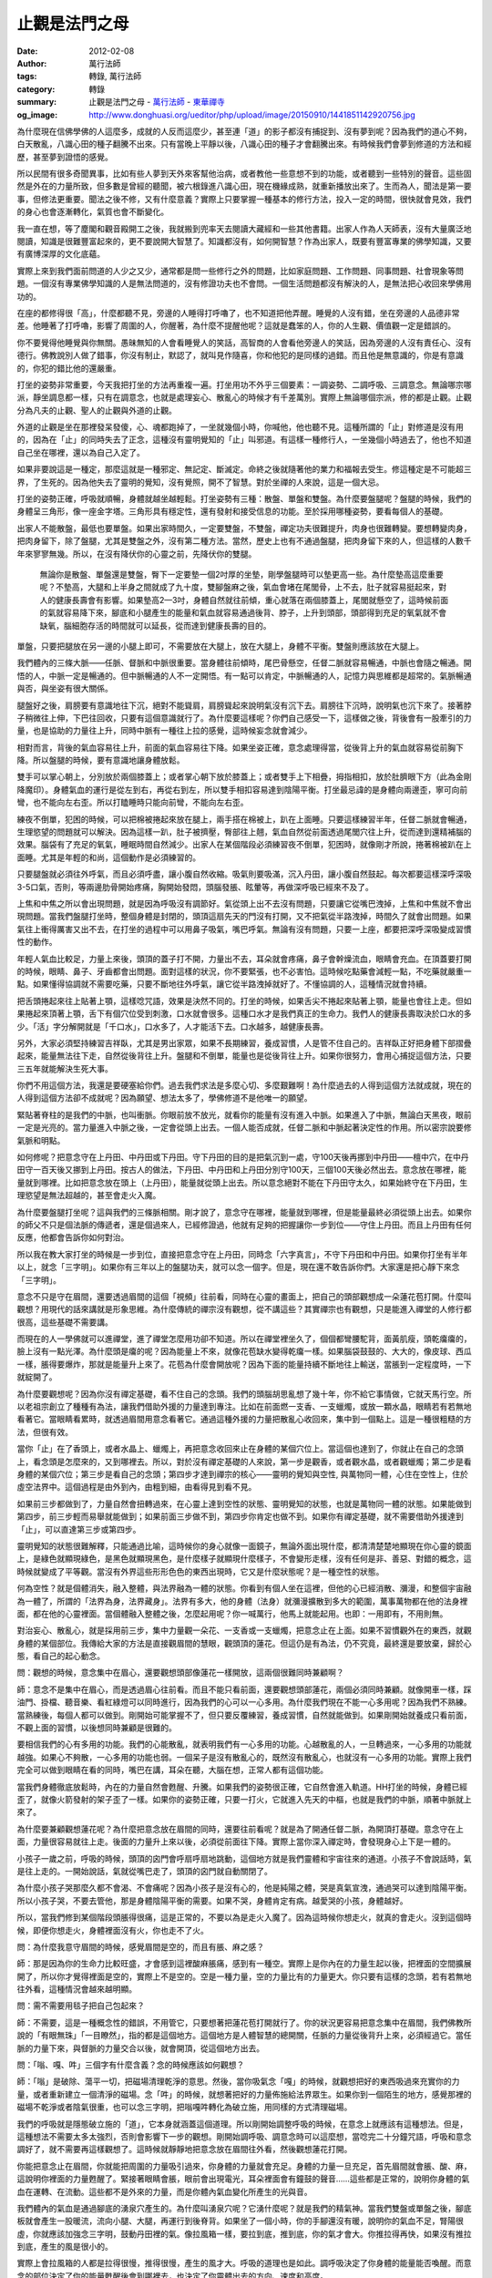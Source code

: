 止觀是法門之母
##############

:date: 2012-02-08
:author: 萬行法師
:tags: 轉錄, 萬行法師
:category: 轉錄
:summary: 止觀是法門之母 - `萬行法師`_ - `東華禪寺`_
:og_image: http://www.donghuasi.org/ueditor/php/upload/image/20150910/1441851142920756.jpg


為什麼現在信佛學佛的人這麼多，成就的人反而這麼少，甚至連「道」的影子都沒有捕捉到、沒有夢到呢？因為我們的道心不夠，白天散亂，八識心田的種子翻騰不出來。只有當晚上平靜以後，八識心田的種子才會翻騰出來。有時候我們會夢到修道的方法和經歷，甚至夢到證悟的感覺。

所以民間有很多奇聞異事，比如有些人夢到天外來客幫他治病，或者教他一些意想不到的功能，或者聽到一些特別的聲音。這些固然是外在的力量所致，但多數是曾經的聽聞，被六根錄進八識心田，現在機緣成熟，就重新播放出來了。生而為人，聞法是第一要事，但修法更重要。聞法之後不修，又有什麼意義？實際上只要掌握一種基本的修行方法，投入一定的時間，很快就會見效，我們的身心也會逐漸轉化，氣質也會不斷變化。

我一直在想，等了塵閣和觀音殿開工之後，我就搬到兜率天去閱讀大藏經和一些其他書籍。出家人作為人天師表，沒有大量廣泛地閱讀，知識是很難豐富起來的，更不要說開大智慧了。知識都沒有，如何開智慧？作為出家人，既要有豐富專業的佛學知識，又要有廣博深厚的文化底蘊。

實際上來到我們面前問道的人少之又少，通常都是問一些修行之外的問題，比如家庭問題、工作問題、同事問題、社會現象等問題。一個沒有專業佛學知識的人是無法問道的，沒有修證功夫也不會問。一個生活問題都沒有解決的人，是無法把心收回來學佛用功的。

在座的都修得很「高」，什麼都聽不見，旁邊的人睡得打呼嚕了，也不知道把他弄醒。睡覺的人沒有錯，坐在旁邊的人品德非常差。他睡著了打呼嚕，影響了周圍的人，你醒著，為什麼不提醒他呢？這就是蠢笨的人，你的人生觀、價值觀一定是錯誤的。

你不要覺得他睡覺與你無關。愚昧無知的人會看睡覺人的笑話，高智商的人會看他旁邊人的笑話，因為旁邊的人沒有責任心、沒有德行。佛教說別人做了錯事，你沒有制止，默認了，就叫見作隨喜，你和他犯的是同樣的過錯。而且他是無意識的，你是有意識的，你犯的錯比他的還嚴重。

打坐的姿勢非常重要，今天我把打坐的方法再重複一遍。打坐用功不外乎三個要素：一調姿勢、二調呼吸、三調意念。無論哪宗哪派，靜坐調息都一樣，只有在調意念，也就是處理妄心、散亂心的時候才有千差萬別。實際上無論哪個宗派，修的都是止觀。止觀分為凡夫的止觀、聖人的止觀與外道的止觀。

外道的止觀是坐在那裡發呆發傻，心、魂都跑掉了，一坐就幾個小時，你喊他，他也聽不見。這種所謂的「止」對修道是沒有用的，因為在「止」的同時失去了正念，這種沒有靈明覺知的「止」叫邪道。有這樣一種修行人，一坐幾個小時過去了，他也不知道自己坐在哪裡，還以為自己入定了。

如果非要說這是一種定，那麼這就是一種邪定、無記定、斷滅定。命終之後就隨著他的業力和福報去受生。修這種定是不可能超三界，了生死的。因為他失去了靈明的覺知，沒有覺照，開不了智慧。對於坐禪的人來說，這是一個大忌。

打坐的姿勢正確，呼吸就順暢，身體就越坐越輕鬆。打坐姿勢有三種：散盤、單盤和雙盤。為什麼要盤腿呢？盤腿的時候，我們的身體呈三角形，像一座金字塔。三角形具有穩定性，還有發射和接受信息的功能。至於採用哪種姿勢，要看每個人的基礎。

出家人不能散盤，最低也要單盤。如果出家時間久，一定要雙盤，不雙盤，禪定功夫很難提升，肉身也很難轉變。要想轉變肉身，把肉身留下，除了盤腿，尤其是雙盤之外，沒有第二種方法。當然，歷史上也有不通過盤腿，把肉身留下來的人，但這樣的人數千年來寥寥無幾。所以，在沒有降伏你的心靈之前，先降伏你的雙腿。

 無論你是散盤、單盤還是雙盤，臀下一定要墊一個2吋厚的坐墊，剛學盤腿時可以墊更高一些。為什麼墊高這麼重要呢？不墊高，大腿和上半身之間就成了九十度，雙腳盤麻之後，氣血會堵在尾閭骨，上不去，肚子就容易挺起來，對人的健康長壽會有影響。如果墊高2—3吋，身體自然就往前傾，重心就落在兩個膝蓋上，尾閭就懸空了，這時候前面的氣就容易降下來，腳底和小腿產生的能量和氣血就容易通過後背、脖子，上升到頭部，頭部得到充足的氧氣就不會缺氧，腦細胞存活的時間就可以延長，從而達到健康長壽的目的。

單盤，只要把腿放在另一邊的小腿上即可，不需要放在大腿上，放在大腿上，身體不平衡。雙盤則應該放在大腿上。

我們體內的三條大脈——任脈、督脈和中脈很重要。當身體往前傾時，尾巴骨懸空，任督二脈就容易暢通，中脈也會隨之暢通。開悟的人，中脈一定是暢通的。但中脈暢通的人不一定開悟。有一點可以肯定，中脈暢通的人，記憶力與思維都是超常的。氣脈暢通與否，與坐姿有很大關係。

腿盤好之後，肩膀要有意識地往下沉，絕對不能聳肩，肩膀聳起來說明氣沒有沉下去。肩膀往下沉時，說明氣也沉下來了。接著脖子稍微往上伸，下巴往回收，只要有這個意識就行了。為什麼要這樣呢？你們自己感受一下，這樣做之後，背後會有一股牽引的力量，也是協助的力量往上升，同時中脈有一種往上拉的感覺，這時候妄念就會減少。

相對而言，背後的氣血容易往上升，前面的氣血容易往下降。如果坐姿正確，意念處理得當，從後背上升的氣血就容易從前胸下降。所以盤腿的時候，要有意識地讓身體放鬆。

雙手可以掌心朝上，分別放於兩個膝蓋上；或者掌心朝下放於膝蓋上；或者雙手上下相疊，拇指相扣，放於肚臍眼下方（此為金剛降魔印）。身體氣血的運行是從左到右，再從右到左，所以雙手相扣容易達到陰陽平衡。打坐最忌諱的是身體向兩邊歪，寧可向前彎，也不能向左右歪。所以打瞌睡時只能向前彎，不能向左右歪。

練夜不倒單，犯困的時候，可以把棉被捲起來放在腿上，兩手搭在棉被上，趴在上面睡。只要這樣練習半年，任督二脈就會暢通，生理慾望的問題就可以解決。因為這樣一趴，肚子被擠壓，臀部往上翹，氣血自然從前面透過尾閭穴往上升，從而達到還精補腦的效果。腦袋有了充足的氧氣，睡眠時間自然減少。出家人在某個階段必須練習夜不倒單，犯困時，就像剛才所說，捲著棉被趴在上面睡。尤其是年輕的和尚，這個動作是必須練習的。

只要腿盤就必須往外呼氣，而且必須呼盡，讓小腹自然收縮。吸氣則要吸滿，沉入丹田，讓小腹自然鼓起。每次都要這樣深呼深吸3-5口氣，否則，等兩邊肋骨開始疼痛，胸開始發悶，頭腦發脹、眩暈等，再做深呼吸已經來不及了。

上焦和中焦之所以會出現問題，就是因為呼吸沒有調節好。氣從頭上出不去沒有問題，只要讓它從嘴巴洩掉，上焦和中焦就不會出現問題。當我們盤腿打坐時，整個身體是封閉的，頭頂這扇先天的門沒有打開，又不把氣從半路洩掉，時間久了就會出問題。如果氣往上衝得厲害又出不去，在打坐的過程中可以用鼻子吸氣，嘴巴呼氣。無論有沒有問題，只要一上座，都要把深呼深吸變成習慣性的動作。

年輕人氣血比較足，力量上來後，頭頂的蓋子打不開，力量出不去，耳朵就會疼痛，鼻子會幹燥流血，眼睛會充血。在頂蓋要打開的時候，眼睛、鼻子、牙齒都會出問題。面對這樣的狀況，你不要緊張，也不必害怕。這時候吃點藥會減輕一點，不吃藥就嚴重一點。如果懂得協調就不需要吃藥，只要不斷地往外呼氣，讓它從半路洩掉就好了。不懂協調的人，這種情況就會持續。

把舌頭捲起來往上貼著上顎，這樣唸咒語，效果是決然不同的。打坐的時候，如果舌尖不捲起來貼著上顎，能量也會往上走。但如果捲起來頂著上顎，舌下有個穴位受到刺激，口水就會很多。這種口水才是我們真正的生命力。我們人的健康長壽取決於口水的多少。「活」字分解開就是「千口水」，口水多了，人才能活下去。口水越多，越健康長壽。

另外，大家必須堅持練習吉祥臥，尤其是男出家眾，如果不長期練習，養成習慣，人是管不住自己的。吉祥臥正好把身體下部摺疊起來，能量無法往下走，自然從後背往上升。盤腿和不倒單，能量也是從後背往上升。如果你很努力，會用心捕捉這個方法，只要三五年就能解決生死大事。

你們不用這個方法，我還是要硬塞給你們。過去我們求法是多麼心切、多麼艱難啊！為什麼過去的人得到這個方法就成就，現在的人得到這個方法卻不成就呢？因為願望、想法太多了，學佛修道不是他唯一的願望。

緊貼著脊柱的是我們的中脈，也叫衝脈。你眼前放不放光，就看你的能量有沒有進入中脈。如果進入了中脈，無論白天黑夜，眼前一定是光亮的。當力量進入中脈之後，一定會從頭上出去。一個人能否成就，任督二脈和中脈起著決定性的作用。所以密宗說要修氣脈和明點。

如何修呢？把意念守在上丹田、中丹田或下丹田。守下丹田的目的是把氣沉到一處，守100天後再挪到中丹田——檀中穴，在中丹田守一百天後又挪到上丹田。按古人的做法，下丹田、中丹田和上丹田分別守100天，三個100天後必然出去。意念放在哪裡，能量就到哪裡。比如把意念放在頭上（上丹田），能量就從頭上出去。所以意念絕對不能在下丹田守太久，如果始終守在下丹田，生理慾望是無法超越的，甚至會走火入魔。

為什麼要盤腿打坐呢？這與我們的三條脈相關。剛才說了，意念守在哪裡，能量就到哪裡，但是能量最終必須從頭上出去。如果你的師父不只是個法脈的傳遞者，還是個過來人，已經修證過，他就有足夠的把握讓你一步到位——守住上丹田。而且上丹田有任何反應，他都會告訴你如何對治。

所以我在教大家打坐的時候是一步到位，直接把意念守在上丹田，同時念「六字真言」，不守下丹田和中丹田。如果你打坐有半年以上，就念「三字明」。如果你有三年以上的盤腿功夫，就可以念一個字。但是，現在還不敢告訴你們。大家還是把心靜下來念「三字明」。

意念不只是守在眉間，還要透過眉間的這個「視頻」往前看，同時在心靈的畫面上，把自己的頭部觀想成一朵蓮花苞打開。什麼叫觀想？用現代的話來講就是形象思維。為什麼傳統的禪宗沒有觀想，從不講這些？其實禪宗也有觀想，只是能進入禪堂的人修行都很高，這些基礎不需要講。

而現在的人一學佛就可以進禪堂，進了禪堂怎麼用功卻不知道。所以在禪堂裡坐久了，個個都彎腰駝背，面黃肌瘦，頭乾癟癟的，臉上沒有一點光澤。為什麼頭是癟的呢？因為能量上不來，就像花苞缺水變得乾癟一樣。如果腦袋鼓鼓的、大大的，像皮球、西瓜一樣，脹得要爆炸，那就是能量升上來了。花苞為什麼會開放呢？因為下面的能量持續不斷地往上輸送，當脹到一定程度時，一下就綻開了。

為什麼要觀想呢？因為你沒有禪定基礎，看不住自己的念頭。我們的頭腦胡思亂想了幾十年，你不給它事情做，它就天馬行空。所以老祖宗創立了種種有為法，讓我們借助外援的力量達到專注。比如在前面燃一支香、一支蠟燭，或放一顆水晶，眼睛若有若無地看著它。當眼睛看累時，就透過眉間用意念看著它。通過這種外援的力量把散亂心收回來，集中到一個點上。這是一種很粗糙的方法，但很有效。

當你「止」在了香頭上，或者水晶上、蠟燭上，再把意念收回來止在身體的某個穴位上。當這個也達到了，你就止在自己的念頭上，看念頭是怎麼來的，又到哪裡去。所以，對於沒有禪定基礎的人來說，第一步是觀香，或者觀水晶，或者觀蠟燭；第二步是看身體的某個穴位；第三步是看自己的念頭；第四步才達到禪宗的核心——靈明的覺知與空性, 與萬物同一體，心住在空性上，住於虛空法界中。這個過程是由外到內，由粗到細，由看得見到看不見。

如果前三步都做到了，力量自然會扭轉過來，在心靈上達到空性的狀態、靈明覺知的狀態，也就是萬物同一體的狀態。如果能做到第四步，前三步輕而易舉就能做到；如果前面三步做不到，第四步你肯定也做不到。如果你有禪定基礎，就不需要借助外援達到「止」，可以直達第三步或第四步。

靈明覺知的狀態很難解釋，只能通過比喻，這時候你的身心就像一面鏡子，無論外面出現什麼，都清清楚楚地顯現在你心靈的鏡面上，是綠色就顯現綠色，是黑色就顯現黑色，是什麼樣子就顯現什麼樣子，不會變形走樣，沒有任何是非、善惡、對錯的概念，這時候就變成了平等觀。當沒有外界這些形形色色的東西出現時，它又是什麼狀態呢？是一種空性的狀態。

何為空性？就是個體消失，融入整體，與法界融為一體的狀態。你看到有個人坐在這裡，但他的心已經消散、瀰漫，和整個宇宙融為一體了，所謂的「法界為身，法界藏身」。法界有多大，他的身體（法身）就瀰漫擴散到多大的範圍，萬事萬物都在他的法身裡面，都在他的心靈裡面。當個體融入整體之後，怎麼起用呢？你一喊萬行，他馬上就能起用。也即：一用即有，不用則無。

對治妄心、散亂心，就是採用前三步，集中力量觀一朵花、一支香或一支蠟燭，把意念止在上面。如果不習慣觀外在的東西，就觀身體的某個部位。我傳給大家的方法是直接觀眉間的慧眼，觀頭頂的蓮花。但這仍是有為法，仍不究竟，最終還是要放棄，歸於心態，看自己的起心動念。

問：觀想的時候，意念集中在眉心，還要觀想頭部像蓮花一樣開放，這兩個很難同時兼顧啊？

師：意念不是集中在眉心，而是透過眉心往前看。而且不能只看前面，還要觀想頭部蓮花，兩個必須同時兼顧。就像開車一樣，踩油門、掛檔、聽音樂、看紅綠燈可以同時進行，因為我們的心可以一心多用。為什麼我們現在不能一心多用呢？因為我們不熟練。當熟練後，每個人都可以做到。剛開始可能掌握不了，但只要反覆練習，養成習慣，自然就能做到。如果剛開始就養成只看前面，不觀上面的習慣，以後想同時兼顧是很難的。

要相信我們的心有多用的功能。我們的心能散亂，就表明我們有一心多用的功能。心越散亂的人，一旦轉過來，一心多用的功能就越強。如果心不夠散，一心多用的功能也弱。一個呆子是沒有散亂心的，既然沒有散亂心，也就沒有一心多用的功能。實際上我們完全可以做到眼睛在看的同時，嘴巴在講，耳朵在聽，大腦在想，正常人都有這個功能。

當我們身體徹底放鬆時，內在的力量自然會甦醒、升騰。如果我們的姿勢很正確，它自然會進入軌道。HH打坐的時候，身體已經歪了，就像火箭發射的架子歪了一樣。如果你的姿勢正確，只要一打火，它就進入先天的中樞，也就是我們的中脈，順著中脈就上來了。

為什麼要兼顧觀想蓮花呢？為什麼把意念放在眉間的同時，還要往前看呢？就是為了開通任督二脈，為開頂打基礎。意念守在上面，力量很容易就往上走。後面的力量升上來以後，必須從前面往下降。實際上當你深入禪定時，會發現身心上下是一體的。

小孩子一歲之前，呼吸的時候，頭頂的囟門會呼扇呼扇地跳動，這個地方就是我們靈體和宇宙往來的通道。小孩子不會說話時，氣是往上走的。一開始說話，氣就從嘴巴走了，頭頂的囟門就自動關閉了。

為什麼小孩子哭那麼久都不會渴、不會痛呢？因為小孩子是沒有心的，他是純陽之體，哭是真氣宣洩，通過哭可以達到陰陽平衡。所以小孩子哭，不要去管他，那是身體陰陽平衡的需要。如果不哭，身體肯定有病。越愛哭的小孩，身體越好。

所以，當我們修到某個階段頭脹得很痛，這是正常的，不要以為是走火入魔了。因為這時候你想走火，就真的會走火。沒到這個時候，即便你想走火，身體裡面沒有火，你也走不了火。

問：為什麼我意守眉間的時候，感覺眉間是空的，而且有脹、麻之感？

師：那是因為你的生命力比較旺盛，才會感到這裡酸麻脹痛，感到有一種空。實際上是你內在的力量生起以後，把裡面的空間擴展開了，所以你才覺得裡面是空的，實際上不是空的。空是一種力量，空的力量比有的力量更大。你只要有這樣的念頭，若有若無地往外看，這種情況會越來越明顯。

問：需不需要用毯子把自己包起來？

師：不需要，這是一種概念性的錯誤，不用管它，只要想著把蓮花苞打開就行了。你的狀況更容易把意念集中在眉間，我們佛教所說的「有眼無珠」「一目瞭然」，指的都是這個地方。這個地方是人體智慧的總開關，任脈的力量從後背升上來，必須經過它。當任脈的力量下來，與督脈的力量交合以後，就會開頂，從這個地方出去。

問：「嗡、嘎、吽」三個字有什麼含義？念的時候應該如何觀想？

師：「嗡」是破除、蕩平一切，把磁場清理乾淨的意思。然後，當你吸氣念「嘎」的時候，就觀想把好的東西吸過來充實你的力量，或者重新建立一個清淨的磁場。念「吽」的時候，就想著把好的力量佈施給法界眾生。如果你到一個陌生的地方，感覺那裡的磁場不乾淨或者陰氣很重，也可以念三字明，把嗡嘎吽轉化為破立施，用同樣的方式清理磁場。

我們的呼吸就是隱態破立施的「道」，它本身就涵蓋這個道理。所以剛開始調整呼吸的時候，在意念上就應該有這種想法。但是，這種想法不需要太多太強烈，否則會影響下一步的觀想。剛開始調呼吸、調意念時可以這麼想，當唸完二十分鐘咒語，呼吸和意念調好了，就不需要再這樣觀想了。這時候就靜靜地把意念放在眉間往外看，然後觀想蓮花打開。

你能把意念止在眉間，你就能把周圍的力量吸引過來，你身體的力量就會充足。身體的力量一旦充足，首先眉間就會脹、酸、麻，這說明你裡面的力量甦醒了。緊接著眼睛會脹，眼前會出現電光，耳朵裡面會有鐘鼓的聲音……這些都是正常的，說明你身體的氣血在運轉、在流動。這些都不是外來的力量，而是你體內氣血變化所產生的光與音。

我們體內的氣血是通過腳底的湧泉穴產生的。為什麼叫湧泉穴呢？它湧什麼呢？就是我們的精氣神。當我們雙盤或單盤之後，腳底板就會產生一股暖流，流向小腿、大腿，再運行到後脊背。如果坐了一個小時，你的手腳還沒有暖，說明你的氣血不足，腎陽很虛，你就應該加強念三字明，鼓動丹田裡的氣。像拉風箱一樣，要拉到底，推到底，你的氣才會大。你推拉得再快，如果沒有推拉到底，產生的風是很小的。

實際上會拉風箱的人都是拉得很慢，推得很慢，產生的風才大。呼吸的道理也是如此。調呼吸決定了你身體的能量能否喚醒。而意念的部位決定了你的能量甦醒後會到哪裡去，也決定了你靈體出去的方向、速度和高度。

前面的這些有為法必須非常熟練。如果這些都做不到，你是很難把自己觀空，與法界融為一體的。空的前提是必須止在一個點上，能止才談得上觀。觀就是讓個體瀰漫、擴散、融化、消失在整體中，達到不生不滅，開智慧。所以「止」是「觀」的前提，是「觀」的基礎。觀可以一步到位，止可以分三四步。

當然，如果你是大根器，師父讓你不要想，你馬上就可以停止胡思亂想，看清自己的起心動念；師父讓你觀想自己這個個體消失，你眼睛一閉，個體馬上就消失，和宇宙融為一體。也許你們偶爾可以做到這樣，但不能百發百中，長期處於這種狀態中。因為前面的有為法你做得不夠，基礎不紮實。如果基礎很紮實，只要腿一盤，腰桿子一挺，脖子一伸，眼睛一閉，身體就融化了，消失了。

觀想蓮花要專心專注，觀想熟練之後要學會放掉，讓心住於空性之中。如果你把腿一盤，眼睛一閉，腰桿子一挺，你的身體不能瞬間消失，想得神通開智慧，那是千難萬難。現在我們多數人往這裡一坐，身體僵硬得像死屍一樣。前二十分鐘坐得很舒服，都在打妄想，心都跑到九霄雲外去了。半小時後腿開始痛，心又跑到腿上了。剛開始要把心收回來專注於一處，然後再往外放，讓它歸空。

問：意守眉間的時候，感覺眼前的物體會動，為什麼會這樣？

師：那是因為你身體的氣血衝到眼睛，眼球起了變化。你以為是牆在動，實際上是你的氣到了眼球上起了變化，外面才會起反應，絕對不是外面的反應引起你身體的變化。

問：打坐時放屁，是不是漏氣了？

師：千萬不要以為打坐不能放屁，如果你認為打坐放屁是漏元氣，你連門都入不了！打坐，坐得好的人，濁氣一定是往下降，清氣一定是往上升。

問：請問如何才能得到您的加持力？

師：光想得到別人的加持力是不行的，實際上每個人自身的力量才是最大的，我們修行就是要喚醒這股力量。修行是非常科學的，用科學來解釋，一個人開悟成佛是非常簡單的，難就難在我們無法把心收回來，無法專注。因為我的理想抱負太多了、嗜好太多了、想法太多了。

用科學的語言來解釋練氣功、打坐、開頂，是很容易解釋通的。不管用哪種方法，首先必須把心念專注在一個點上。坐在禪堂裡，就要讓身心空掉。空不掉，就先用有為法。當有為法做足之後，你再把它扔掉，你就空了，就與整體融為一體了。

為什麼有些人打坐，身體會像殭屍那樣僵硬呢？因為氣脈不暢通，先天的力量出不去。我們體內有一股先天的力量，它在我們受胎的那一刻進入我們的身體。所以我們有足夠的理由，把這股先天的力量修活，把它送出去，讓它回歸源頭。

如果我們生前不修煉，或者修煉的方法不正確，它就出不去，只有等死的時候才能出去，回到源頭。所以我們必須在活著的時候，找個方法把它修出去，讓它回歸源頭，當臨終的時候我們才做得了主。在沒有嚥氣的時候動個念頭，它就出去，回歸源頭了，這就叫生死可以做主。

東華寺常住的出家人必須練不倒單，如果實在想睡覺，就像我剛才說的，把腿盤起來，腿上放著棉被，趴在棉被上睡。這個姿勢沒有練上半年，眼前想放光是很難的。想讓聲音、骨骼產生變化就更不可能了。

問：（錄音聽不清）

師：有效果，但作用不大，只有身體十分之一的力量。因為我們身體的精氣神產生於腳底的湧泉穴。如何讓它產生呢？就是盤腿。腿一盤，就刺激湧泉穴產生力量，然後從小腿到大腿到脊背，順著督脈升到頭部。盤腿的目的就是為了激活下半身的能量。

我曾經說過，人的氣血大約是八斤左右，一大半在腰部以下，但它不容易上來。當你一盤腿，它就被逼上來了，頭部有了足夠的能量就不缺氧，打坐就不容易昏沉。如果昏沉，說明你頭部的氧不足，你就把屁股翹起來，讓身體往前傾一傾，壓一壓，能量一下就上來了，腦袋就不會昏沉了。

年輕人練夜不倒單，身體會更痛。因為氣血充足，身體憋得難受就會痛，尤其是剛開始的時候。但只要堅持下去，身體的力量喚醒之後就沒有問題了。我們的身體是氣血足而痛，氣血衰而酸。

你要是想成佛，就必須練夜不倒單。練不倒單可以幫助我們更快地打通經脈，尤其是年青的男出家眾，可以幫他們解決生理慾望的問題、漏丹的問題。為什麼會漏丹呢？有了慾望就會漏，沒有慾望是不會漏的。練夜不倒單，單盤就可以了。

記得我23歲練不倒單的時候，渾身脹痛，有時候下座，渾身疼得動彈不得。也不知道那時候哪來的力量讓我那麼精進，真的可以用「勇猛」來形容。現在回想起來，那時候真的是蠻幹。但是，沒有當初的蠻幹，就沒有後來的平靜。年輕的時候，身體是很難降伏的，一旦降伏，身體就會產生質的變化。中老年開始修行，容易把心靜下來，但力量的喚醒需要一個漫長的過程。所以，年輕人和老年人修行各有利弊。

有時候之所以我們會發呆，是因為我們身體的能量不足，腎陽腎氣不足。一個人的思維是否敏捷，六根向外捕捉的力量是否強，取決於他的腎陽。如果眼睛、耳朵不管事，叫你看的時候，你看不見，讓你聽的時候，你也聽不清，那就是腎氣不足，吸納功能不夠。因為你的力量是渙散的，吸納的功能很弱。

問：是不是可以讓兩腳的腳掌對著打坐？

師：可以。印度瑜伽裡就有這個動作。他們不像我們這樣盤腿打坐，而是腳板對著腳板，腳後跟貼著會陰穴。這種方式產生的力量比雙盤的力量還大，我曾經練過。

問：女同志來生理週期時可不可以打坐？有沒有壞處？

師：可以打坐，沒有壞處，只是不方便，所以就不要打坐了。要是想打坐也可以。

問：剖腹產是不是會傷元氣？這樣修行會不會很難？

師：剖腹產會傷元氣，但體質好的人半年就恢復了。

問：天眼、佛眼、法眼、慧眼，指的是同一隻眼嗎？

師：對，指的是同一個地方，它有很多功能。而且這個地方與我們的心是相通的。我們現在抓不住心，但只要抓住這個地方，就抓住了我們的心。

問：我睡覺醒來後，脖子總會痛，這是為什麼呢？

師：為什麼大人睡覺醒來後脖子會痛，結過婚的人醒來後脖子會痛，而小孩子不會呢？因為大人腎陽不足，骨頭裡面沒有油，筋骨沒有油的潤滑就會痛。而小孩子的腎陽很足。

問：我走路的時候，關節處會「嘎吱嘎吱」地響，這是為什麼？

師：因為你的精氣神沒有衝上來，經絡不通，筋骨之間的筋腱沒有氣血滋潤，發乾發脆，所以就響。當腎氣足了，筋骨有了氣血的滋潤，就不會響了。身體「嘎吱嘎吱」響說明身體在走下坡路，是衰老的一個標誌。

問：練蓮花生動功有什麼好處？

師：練蓮花生動功是為了疏通經絡、激發能量。它能平衡我們的身體和能量，讓能量不漏失。

----

轉錄來源： `止观是法门之母- <http://www.donghuasi.org/news_detail.php?id=389>`_

.. _萬行法師: http://www.donghuasi.org/wangxingfashi.php
.. _東華禪寺: http://www.donghuasi.org/
